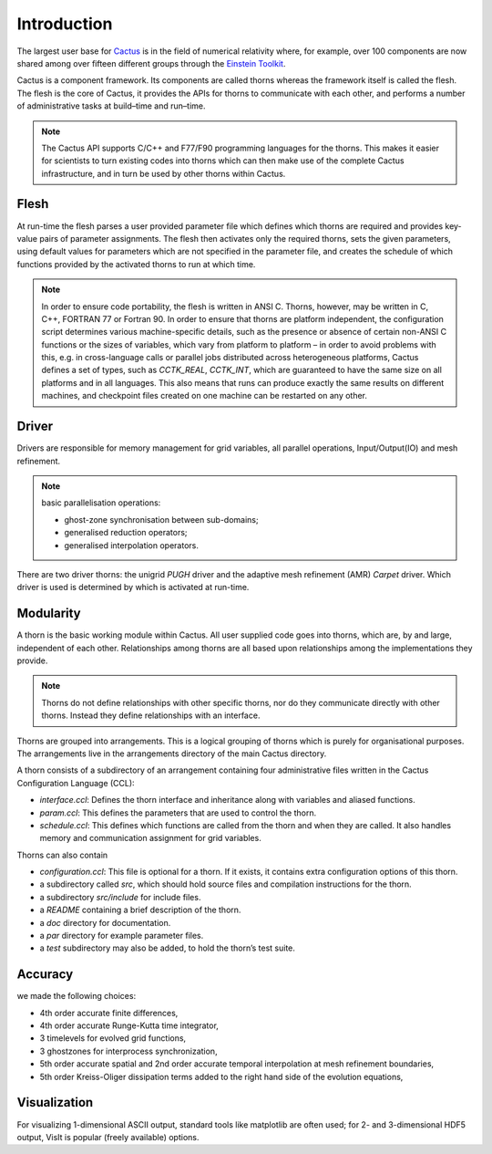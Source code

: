 Introduction
=============
The largest user base for `Cactus <http://cactuscode.org/about/>`_ is in the field of numerical relativity where, for example, over 100 components are now shared among over fifteen different groups through the `Einstein Toolkit <http://einsteintoolkit.org/index.html>`_.

Cactus is a component framework.
Its components are called thorns whereas the framework itself is called the flesh. 
The flesh is the core of Cactus, it provides the APIs for thorns to communicate with each other, and performs a number of administrative tasks at build–time and run–time.

.. note::

    The Cactus API supports C/C++ and F77/F90 programming languages for the thorns. This makes it easier for scientists to turn existing codes into thorns which can then make use of the complete Cactus infrastructure, and in turn be used by other thorns within Cactus.

Flesh
-------
At run-time the flesh parses a user provided parameter file which defines which thorns are required and provides key-value pairs of parameter assignments.
The flesh then activates only the required thorns, sets the given parameters, using default values for parameters which are not specified in the parameter file, and creates the schedule of which functions provided by the activated thorns to run at which time.

.. figure:: ./picture/flesh.png

.. note::

    In order to ensure code portability, the flesh is written in ANSI C. Thorns, however, may be written in C, C++, FORTRAN 77 or Fortran 90. In order to ensure that thorns are platform independent, the configuration script determines various machine-specific details, such as the presence or absence of certain non-ANSI C functions or the sizes of variables, which vary from platform to platform – in order to avoid problems with this, e.g. in cross-language calls or parallel jobs distributed across heterogeneous platforms, Cactus defines a set of types, such as *CCTK_REAL*, *CCTK_INT*, which are guaranteed to have the same size on all platforms and in all languages. This also means that runs can produce exactly the same results on different machines, and checkpoint files created on one machine can be restarted on any other.

Driver
---------

Drivers are responsible for memory management for grid variables, all parallel operations, Input/Output(IO) and mesh refinement. 

.. note::

    basic parallelisation operations: 

    * ghost-zone synchronisation between sub-domains;
    * generalised reduction operators;
    * generalised interpolation operators.

There are two driver thorns: the unigrid *PUGH* driver and the adaptive mesh refinement (AMR) *Carpet* driver. Which driver is used is determined by which is activated at run-time. 

.. figure:: ./picture/drive.gif

Modularity
-----------

A thorn is the basic working module within Cactus. All user supplied code goes into thorns, which are, by and large, independent of each other. Relationships among thorns are all based upon relationships among the implementations they provide.

.. note::

    Thorns do not define relationships with other specific thorns, nor do they communicate directly with other thorns. Instead they define relationships with an interface.

Thorns are grouped into arrangements. This is a logical grouping of thorns which is purely for organisational purposes. The arrangements live in the arrangements directory of the main Cactus directory.

A thorn consists of a subdirectory of an arrangement containing four administrative files written in the Cactus Configuration Language (CCL):

* *interface.ccl*: Defines the thorn interface and inheritance along with variables and aliased functions.
* *param.ccl*: This defines the parameters that are used to control the thorn.
* *schedule.ccl*: This defines which functions are called from the thorn and when they are called. It also handles memory and communication assignment for grid variables.

Thorns can also contain

* *configuration.ccl*: This file is optional for a thorn. If it exists, it contains extra configuration options of this thorn.
* a subdirectory called *src*, which should hold source files and compilation instructions for the thorn.
* a subdirectory *src/include* for include files.
* a *README* containing a brief description of the thorn.
* a *doc* directory for documentation.
* a *par* directory for example parameter files.
* a *test* subdirectory may also be added, to hold the thorn’s test suite.

Accuracy
---------
we made the following choices:

* 4th order accurate finite differences,
* 4th order accurate Runge-Kutta time integrator,
* 3 timelevels for evolved grid functions,
* 3 ghostzones for interprocess synchronization,
* 5th order accurate spatial and 2nd order accurate temporal interpolation at mesh refinement boundaries,
* 5th order Kreiss-Oliger dissipation terms added to the right hand side of the evolution equations,

Visualization
--------------
For visualizing 1-dimensional ASCII output, standard tools like matplotlib are often used; for 2- and 3-dimensional HDF5 output, VisIt is popular (freely available) options.

